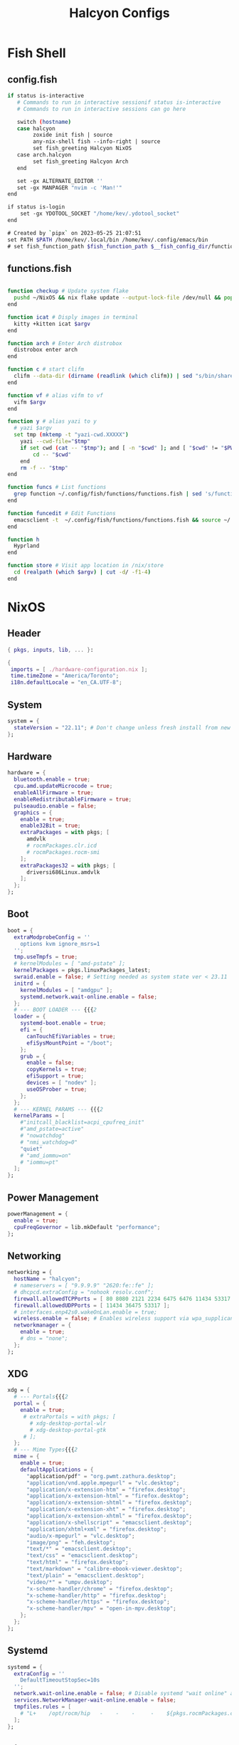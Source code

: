 #+TITLE: Halcyon Configs
#+STARTUP: show2levels
* Fish Shell
** config.fish
#+BEGIN_SRC sh :tangle "/home/kev/dotfiles/fish/.config/fish/config.fish"
if status is-interactive
   # Commands to run in interactive sessionif status is-interactive
   # Commands to run in interactive sessions can go here

   switch (hostname)
   case halcyon
        zoxide init fish | source
        any-nix-shell fish --info-right | source
        set fish_greeting Halcyon NixOS
   case arch.halcyon
        set fish_greeting Halcyon Arch
   end

   set -gx ALTERNATE_EDITOR ''
   set -gx MANPAGER "nvim -c 'Man!'"
end

if status is-login
    set -gx YDOTOOL_SOCKET "/home/kev/.ydotool_socket"
end

# Created by `pipx` on 2023-05-25 21:07:51
set PATH $PATH /home/kev/.local/bin /home/kev/.config/emacs/bin
# set fish_function_path $fish_function_path $__fish_config_dir/functions/*/

#+END_SRC
** functions.fish
#+BEGIN_SRC sh :tangle "/home/kev/dotfiles/fish/.config/fish/functions/functions.fish"

function checkup # Update system flake
  pushd ~/NixOS && nix flake update --output-lock-file /dev/null && popd
end

function icat # Disply images in terminal
  kitty +kitten icat $argv
end

function arch # Enter Arch distrobox
  distrobox enter arch
end

function c # start clifm
  clifm --data-dir (dirname (readlink (which clifm)) | sed "s/bin/share/g") $argv
end

function vf # alias vifm to vf
  vifm $argv
end

function y # alias yazi to y
  # yazi $argv
  set tmp (mktemp -t "yazi-cwd.XXXXX")
	yazi --cwd-file="$tmp"
	if set cwd (cat -- "$tmp"); and [ -n "$cwd" ]; and [ "$cwd" != "$PWD" ]
		cd -- "$cwd"
	end
	rm -f -- "$tmp"
end

function funcs # List functions
  grep function ~/.config/fish/functions/functions.fish | sed 's/function//g' | sort
end

function funcedit # Edit Functions
  emacsclient -t  ~/.config/fish/functions/functions.fish && source ~/.config/fish/functions/functions.fish
end

function h
  Hyprland
end

function store # Visit app location in /nix/store
  cd (realpath (which $argv) | cut -d/ -f1-4)
end
#+END_SRC
* NixOS
** Header
#+BEGIN_SRC nix :tangle "/home/kev/NixOS/configuration.nix"
{ pkgs, inputs, lib, ... }:

{
 imports = [ ./hardware-configuration.nix ];
 time.timeZone = "America/Toronto";
 i18n.defaultLocale = "en_CA.UTF-8";
#+END_SRC
** System
#+BEGIN_SRC nix :tangle "/home/kev/NixOS/configuration.nix"
system = {
  stateVersion = "22.11"; # Don't change unless fresh install from new ISO
};
#+END_SRC
** Hardware
#+BEGIN_SRC nix :tangle "/home/kev/NixOS/configuration.nix"
  hardware = {
    bluetooth.enable = true;
    cpu.amd.updateMicrocode = true;
    enableAllFirmware = true;
    enableRedistributableFirmware = true;
    pulseaudio.enable = false;
    graphics = {
      enable = true;
      enable32Bit = true;
      extraPackages = with pkgs; [
        amdvlk
        # rocmPackages.clr.icd
        # rocmPackages.rocm-smi
      ];
      extraPackages32 = with pkgs; [
        driversi686Linux.amdvlk
      ];
    };
  };
#+END_SRC
** Boot
#+BEGIN_SRC nix :tangle "/home/kev/NixOS/configuration.nix"
  boot = {
    extraModprobeConfig = ''
      options kvm ignore_msrs=1
    '';
    tmp.useTmpfs = true;
    # kernelModules = [ "amd-pstate" ];
    kernelPackages = pkgs.linuxPackages_latest;
    swraid.enable = false; # Setting needed as system state ver < 23.11
    initrd = {
      kernelModules = [ "amdgpu" ];
      systemd.network.wait-online.enable = false;
    };
    # --- BOOT LOADER --- {{{2
    loader = {
      systemd-boot.enable = true;
      efi = {
        canTouchEfiVariables = true;
        efiSysMountPoint = "/boot";
      };
      grub = {
        enable = false;
        copyKernels = true;
        efiSupport = true;
        devices = [ "nodev" ];
        useOSProber = true;
      };
    };
    # --- KERNEL PARAMS --- {{{2
    kernelParams = [
      #"initcall_blacklist=acpi_cpufreq_init"
      #"amd_pstate=active"
      # "nowatchdog"
      # "nmi_watchdog=0"
      "quiet"
      # "amd_iommu=on"
      # "iommu=pt"
    ];
  };
#+END_SRC
** Power Management
#+BEGIN_SRC nix :tangle "/home/kev/NixOS/configuration.nix"
  powerManagement = {
    enable = true;
    cpuFreqGovernor = lib.mkDefault "performance";
  };
#+END_SRC
** Networking
#+BEGIN_SRC nix :tangle "/home/kev/NixOS/configuration.nix"
  networking = {
    hostName = "halcyon";
    # nameservers = [ "9.9.9.9" "2620:fe::fe" ];
    # dhcpcd.extraConfig = "nohook resolv.conf";
    firewall.allowedTCPPorts = [ 80 8080 2121 2234 6475 6476 11434 53317 ];
    firewall.allowedUDPPorts = [ 11434 36475 53317 ];
    # interfaces.enp42s0.wakeOnLan.enable = true;
    wireless.enable = false; # Enables wireless support via wpa_supplicant.
    networkmanager = {
      enable = true;
      # dns = "none";
    };
  };
#+END_SRC
** XDG
#+BEGIN_SRC nix :tangle "/home/kev/NixOS/configuration.nix"
  xdg = {
    # --- Portals{{{2
    portal = {
      enable = true;
       # extraPortals = with pkgs; [
         # xdg-desktop-portal-wlr
         # xdg-desktop-portal-gtk
       # ];
    };
    # --- Mime Types{{{2
    mime = {
      enable = true;
      defaultApplications = {
        "application/pdf" = "org.pwmt.zathura.desktop";
        "application/vnd.apple.mpegurl" = "vlc.desktop";
        "application/x-extension-htm" = "firefox.desktop";
        "application/x-extension-html" = "firefox.desktop";
        "application/x-extension-shtml" = "firefox.desktop";
        "application/x-extension-xht" = "firefox.desktop";
        "application/x-extension-xhtml" = "firefox.desktop";
        "application/x-shellscript" = "emacsclient.desktop";
        "application/xhtml+xml" = "firefox.desktop";
        "audio/x-mpegurl" = "vlc.desktop";
        "image/png" = "feh.desktop";
        "text/*" = "emacsclient.desktop";
        "text/css" = "emacsclient.desktop";
        "text/html" = "firefox.desktop";
        "text/markdown" = "calibre-ebook-viewer.desktop";
        "text/plain" = "emacsclient.desktop";
        "video/*" = "umpv.desktop";
        "x-scheme-handler/chrome" = "firefox.desktop";
        "x-scheme-handler/http" = "firefox.desktop";
        "x-scheme-handler/https" = "firefox.desktop";
        "x-scheme-handler/mpv" = "open-in-mpv.desktop";
      };
    };
  };
#+END_SRC
** Systemd
#+BEGIN_SRC nix :tangle "/home/kev/NixOS/configuration.nix"
  systemd = {
    extraConfig = ''
      DefaultTimeoutStopSec=10s
    '';
    network.wait-online.enable = false; # Disable systemd "wait online" as it gets stuck waiting for connection on 2nd NIC
    services.NetworkManager-wait-online.enable = false;
    tmpfiles.rules = [
      # "L+    /opt/rocm/hip   -    -    -     -    ${pkgs.rocmPackages.clr}"
    ];
  };
#+END_SRC
** Nix
#+BEGIN_SRC nix :tangle "/home/kev/NixOS/configuration.nix"
  nix = {
    extraOptions = ''
      experimental-features = nix-command flakes
    '';
    package = pkgs.nixVersions.latest;
    registry.nixpkgs.flake = inputs.nixpkgs; # Pin nixpkgs to speed up nix commands
    gc = {
      # Auto discard system generations
      automatic = true;
      dates = "daily";
      options = "--delete-older-than 2d";
    };
    nixPath = [
      "/etc/nix/inputs"
    ]; # Fix <nixpkgs> for flakes. See environment.etc."nix/inputs/nixpkgs"
    optimise.automatic = true; #Auto optimize once per day at 3:45am (default)
    settings = {
      auto-optimise-store = false; # Auto optimize nix store (disabled due to slowing down rebuilds).
      builders-use-substitutes = true;
      substituters = [
        "https://hyprland.cachix.org"
      ];
      trusted-public-keys = [ "hyprland.cachix.org-1:a7pgxzMz7+chwVL3/pzj6jIBMioiJM7ypFP8PwtkuGc=" ];
    };
  };
#+END_SRC
** Environment
#+BEGIN_SRC nix :tangle "/home/kev/NixOS/configuration.nix"
  environment = {
    pathsToLink = [ "/libexec" ]; # enable polkit
    # --- ETC{{{2
    etc = {
      "xdg/gtk-3.0".source = ./gtk-3.0;
      "xdg/gtk-4.0".source = ./gtk-4.0;
      "xdg/wallpaper".source = ./wallpaper;
      "nix/inputs/nixpkgs".source =
        "${inputs.nixpkgs}"; # needed to fix <nixpkgs> on flake. See also nix.nixPath
    };
    # --- ENV VARIABLES{{{2
    sessionVariables = {
      HSA_OVERRIDE_GFX_VERSION="10.3.0";
    };
    variables = {
      # NIXOS_OZONE_WL = "1"; # hint electron apps to use wayland (Logseq doesn't like it.. slow start, crashy)
      ALTERNATE_EDITOR = ""; #allow emacsclient to start daemon if not already running
      AMD_VULKAN_ICD = "RADV";
      CLUTTER_BACKEND = "wayland";
      EDITOR = "emacsclient -r";
      # GDK_BACKEND = "wayland,x11";
      GTK_IM_MODULE = "ibus";
      GTK_THEME=Adwaita:dark;
      HSA_OVERRIDE_GFX_VERSION="10.3.0";
      NIX_ALLOW_UNFREE = "1";
      # OLLAMA_HOST = "0.0.0.0:11434";
      QT_AUTO_SCREEN_SCALE_FACTOR = "1";
      QT_IM_MODULE = "ibus";
      QT_QPA_PLATFORM = "wayland;xcb";
      # QT_QPA_PLATFORMTHEME = "qt5ct";
      QT_WAYLAND_DISABLE_WINDOWDECORATION = "1";
      SSL_CERT_FILE = "/etc/ssl/certs/ca-bundle.crt"; #Needed for X-Plane "AutoOrtho"
      VISUAL = "emacsclient -r";
      VK_ICD_FILENAMES = "/run/opengl-driver/share/vulkan/icd.d/radeon_icd.x86_64.json";
      XMODIFIERS = "@im=ibus";
      _JAVA_AWT_WM_NONREPARENTING = "1";
    };
#+END_SRC
** Environment.systemPackages
#+BEGIN_SRC nix :tangle "/home/kev/NixOS/configuration.nix"
    systemPackages = with pkgs; [
      alsa-utils
      any-nix-shell
      archiver
      atool
      catppuccin-sddm-corners
      cmake
      desktop-file-utils
      glib
      gitFull
      gnome.adwaita-icon-theme
      gnumake
      jdk
      killall
      libcxxStdenv # Needed to build binaries for tree-sitter
      libinput
      libtool
      # libsForQt5.breeze-icons
      # libsForQt5.qt5ct
      lua
      lua-language-server
      mfcl2700dnlpr
      mfcl2700dncupswrapper
      neovim
      nil
      niri
      nixfmt-rfc-style
      nodejs
      nix-tree # Explore package dependencies
      nodePackages.bash-language-server
      os-prober
      pulseaudioFull
      python3
      sddm-chili-theme
      unar
      unzip
      usbutils
      where-is-my-sddm-theme
      xdg-utils # for openning default programms when clicking links
    ];
  };
#+END_SRC
** Services
*** General
#+BEGIN_SRC nix :tangle "/home/kev/NixOS/configuration.nix"
  services = {
    accounts-daemon.enable = true;
    avahi.enable = true;
    blueman.enable = false;
    dbus.enable = true;
    envfs.enable = true; #fixes script shebangs looking in /usr/bin /bin etc.
    flatpak.enable = true;
    fwupd.enable = true;
    geoclue2.enable = true;
    gnome.gnome-keyring.enable = true;
    gvfs.enable = true; # Mount, trash, and other functionalities
    openssh.enable = false;
    printing.drivers = [ pkgs.brlaser ];
    printing.enable = true;
    tumbler.enable = true; # Thumbnail support for images
#+END_SRC
*** Desktop Manager
#+BEGIN_SRC nix :tangle "/home/kev/NixOS/configuration.nix"
    # --- DESKTOPMANAGER.PLASMA6{{{2
    desktopManager = {
      plasma6.enable = false;
      plasma6.enableQt5Integration = true;
    };
#+END_SRC
*** Display Manager
#+BEGIN_SRC nix :tangle "/home/kev/NixOS/configuration.nix"
    # --- DISPLAY MANAGER{{{2
    displayManager = {
      # startx.enable = true; # console login
      defaultSession = "hyprland";
      sddm = {
        enable = true;
        # theme = "where-is-my-sddm-theme";
        wayland.enable = true;
      };
    };
#+END_SRC
*** FreshRSS
#+BEGIN_SRC nix :tangle "/home/kev/NixOS/configuration.nix"
    # --- FRESH-RSS{{{2
    freshrss = {
      enable = true;
      baseUrl = "http://freshrss";
      defaultUser = "kev";
      passwordFile = "/run/secrets/freshrss";
      authType = "none";
    };
#+END_SRC
*** FSTRIM
#+BEGIN_SRC nix :tangle "/home/kev/NixOS/configuration.nix"
    # --- FSTRIM{{{2
    fstrim = {
      enable = true;
      interval = "weekly"; # the default
    };
#+END_SRC
*** Ollama
#+BEGIN_SRC nix :tangle "/home/kev/NixOS/configuration.nix"
    #ollama = {
    #  enable = false;
    #  acceleration = "rocm";
    #  rocmOverrideGfx = "10.3.0";
    #  environmentVariables = {
    #    HSA_OVERRIDE_GFX_VERSION = "10.3.0";
    #    HIP_VISIBLE_DEVICES = "1";
    #  };
    #};
#+END_SRC
*** Open-WebUI (for Ollama)
#+BEGIN_SRC nix :tangle "/home/kev/NixOS/configuration.nix"
  #  open-webui = {
  #    enable = false;
  #    environment = {
  #      OLLAMA_API_BASE_URL = "http://localhost:11434";
  #      WEBUI_AUTH = "False";
  #    };
  #};
#+END_SRC
*** Pipewire
#+BEGIN_SRC nix :tangle "/home/kev/NixOS/configuration.nix"
    # --- PIPEWIRE{{{2
    pipewire = {
      enable = true;
      alsa.enable = true;
      alsa.support32Bit = true;
      pulse.enable = true;
      jack.enable = false;
    };
#+END_SRC
*** XServer
#+BEGIN_SRC nix :tangle "/home/kev/NixOS/configuration.nix"
    # --- XSERVER{{{2
    xserver = {
      enable = true;
      xkb = {
        layout = "us";
        variant = "";
      };
      deviceSection = ''Option "TearFree" "true"'';
      # --- DESKTOP MANAGER{{{3
      desktopManager = {
        xterm.enable = false;
        gnome.enable = false;
        xfce = {
          enable = true;
          enableXfwm = true;
        };
      };
      #updateDbusEnvironment = true;
    };
#+END_SRC
*** Libinput
#+BEGIN_SRC nix :tangle "/home/kev/NixOS/configuration.nix"
      # --- LIBINPUT{{{3
      libinput = {
        enable = true;
        mouse = {
          accelProfile = "flat";
          accelSpeed = "1.2";
          # buttonMapping = "1 8 3 4 5 6 7 2 9";
          # scrollMethod = "button";
          # scrollButton = 3;
        };
      };
#+END_SRC
*** Window Manager
#+BEGIN_SRC nix :tangle "/home/kev/NixOS/configuration.nix"
      # --- WINDOW MANAGER{{{3
      #windowManager = {
      #  i3 = {
      #    enable = false;
      #    extraPackages = [
      #      # lxappearance
      #      # feh
      #    ];
      #  };
      #};
    }; #end services
#+END_SRC
** QT
#+BEGIN_SRC nix :tangle "/home/kev/NixOS/configuration.nix"
  # qt = {
  #   enable = true;
  #   platformTheme = "qt5ct";
  #   style = "kvantum";
  # };
#+END_SRC
** Fonts
#+BEGIN_SRC nix :tangle "/home/kev/NixOS/configuration.nix"
  fonts = {
    # fontDir.enable = true;
    packages = with pkgs; [
      font-awesome
      noto-fonts-lgc-plus
      noto-fonts-color-emoji
      source-code-pro
      victor-mono
      (nerdfonts.override { fonts = [ "FiraCode" ]; })
    ];
  };
#+END_SRC
** Security
#+BEGIN_SRC nix :tangle "/home/kev/NixOS/configuration.nix"
  security = {
    polkit.enable = true;
    rtkit.enable = true;
    sudo.extraRules = [
      {
        users = [ "kev" ];
        commands = [
          {
            command = "ALL";
            options = [ "NOPASSWD" ];
          }
        ];
      }
    ];
  };
#+END_SRC
** Virtualisation
#+BEGIN_SRC nix :tangle "/home/kev/NixOS/configuration.nix"
  virtualisation = {
    docker = {
      enable = false;
    };
    # oci-containers = {
    #   backend = "podman";
    #   containers = {
    #     open-webui = import ./containers/open-webui.nix;
    #   };
    # };
    podman = {
      enable = true;
      dockerCompat = true;
      dockerSocket.enable = true;
    };
    libvirtd = {
      enable = true;
      onBoot = "ignore";
      onShutdown = "shutdown";
      qemu = {
        runAsRoot = true;
      };
    };
  };
#+END_SRC
** Users
*** Settings
#+BEGIN_SRC nix :tangle "/home/kev/NixOS/configuration.nix"
  users.users.kev = {
    isNormalUser = true;
    description = "kev";
    extraGroups =
      [ "networkmanager" "adbusers" "wheel" "kvm" "libvirtd" "input" "audio" "podman" "docker" "jackaudio" ];
    # shell = pkgs.fish;
#+END_SRC
*** Packages
#+BEGIN_SRC nix :tangle "/home/kev/NixOS/configuration.nix"
    packages = with pkgs; [
      alacritty
      # android-tools
      # anydesk
      appeditor
      arc-theme
      archiver
      audacious
      authenticator
      bat
      # bitwarden
      btop
      cacert
      calibre
      cargo
      cava # Terminal audio visualizer
      celestia
      clifm
      cliphist
      clinfo
      ddcutil # Adjust monitor brightness and other settings from cli
      diff-so-fancy
      discord
      distrobox
      # docker
      dracula-theme
      emacs29-pgtk
      emacsPackages.all-the-icons-nerd-fonts
      eza
      fd
      feh
      file
      fishPlugins.tide
      fishPlugins.puffer
      fishPlugins.grc
      fishPlugins.fzf
      fishPlugins.autopair
      foliate
      fzf
      gammastep
      gcc
      gdu # Disk space analyzer
      gh # Github helper.. needed for emacs consult-gh package
      gitui #Another terminal git helper
      gnome-extension-manager
      gnome.gnome-tweaks
      gnome.file-roller
      gnome.gnome-clocks
      grc # generic text colourizer. Using with fishPlugins.grc
      grim
      grimblast
      gucharmap
      helix
      http-server # Simple http server. Using with surfingkeys config.
      hyprpicker
      hyprshade
      # inputs.hyprland-contrib.packages.${pkgs.system}.grimblast # Wrapper for grim/slurp. . Using flake as nixpkgs ver pulls in old hyprland
      jc # Convert output to json for many utils. Useful with Nushell
      jgmenu
      jq
      kdePackages.kalarm
      kdePackages.polkit-kde-agent-1
      kdePackages.qtstyleplugin-kvantum
      kdePackages.qt6ct
      kitty
      lazygit
      libnotify
      libsForQt5.qtstyleplugin-kvantum
      # localsend
      marksman # Language server for markdown.
      mediainfo # Provides info on media files.
      meld
      (mpv.override { scripts = [ mpvScripts.mpris mpvScripts.sponsorblock mpvScripts.visualizer ]; })
      mpv-shim-default-shaders
      gnome.nautilus
      ncdu
      ncpamixer
      ncspot
      # neovide # Nvim gui front end
      nh # nix helper
      nix-prefetch-git
      nix-search-cli
      nvd # Nix derivation diff tool
      okular
      # oterm
      pamixer
      pavucontrol
      peaclock #TUI Clock/Stopwatch/Timer
      pistol # File preview for clifm
      playerctl
      qalculate-gtk
      qmplay2
      ripgrep
      rofi-wayland
      scrcpy
      slurp
      steam-run
      stellarium
      stow
      swaybg
      swayidle
      swaylock
      swaynotificationcenter
      syncthing
      tealdeer # Command line help 'tldr'
      thunderbird
      treesheets
      ueberzugpp
      nodePackages.tiddlywiki
      tree-sitter
      virt-manager
      # vivaldi #like it, but had issues with page losing keyboard focus.
      # vivaldi-ffmpeg-codecs
      vlc
      wakeonlan # For lgtv control
      # waybar
      wttrbar
      inputs.waybar.packages.${pkgs.system}.waybar
      # inputs.nixpkgs-trunk.legacyPackages.${pkgs.system}.waybar

      waypaper
      websocat # For lgtv control
      wttrbar
      wev
      wget
      wl-clipboard # wl-copy and wl-paste for copy/paste from stdin / stdout
      wlogout
      wofi
      wtype # For wofi-emoji
      xdg-user-dirs
      yad
      yazi
      ydotool
      yt-dlp
      zathura
      zim
      zoxide
    ];
  };
#+END_SRC
** Programs
*** General
#+BEGIN_SRC nix :tangle "/home/kev/NixOS/configuration.nix"
  programs = {
    adb.enable = true;
    command-not-found.enable = false;
    dconf.enable = true;
    ssh.startAgent = true;
    neovim = { vimAlias = true; };
#+END_SRC
*** Appimage
#+BEGIN_SRC nix :tangle "/home/kev/NixOS/configuration.nix"
appimage = {
  enable = true;
  # binfmt = true;
};
#+END_SRC
*** Firefox
#+BEGIN_SRC nix :tangle "/home/kev/NixOS/configuration.nix"
    firefox = {
      enable = true;
      # nativeMessagingHosts.packages = [ pkgs.fx-cast-bridge ];
    };
#+END_SRC
*** Fish
#+BEGIN_SRC nix :tangle "/home/kev/NixOS/configuration.nix"
    fish = {
      enable = true;
      # --- Prompt{{{3
      promptInit = ''
        ${pkgs.any-nix-shell}/bin/any-nix-shell fish --info-right | source
      '';
      # --- Abbr{{{3
      shellAbbrs = {
        "npi --set-cursor" = "nix profile install nixpkgs#%";
        "ns --set-cursor" = "nix shell nixpkgs#%";
        "nr --set-cursor" = "nix run nixpkgs#%";
        "np --set-cursor" = "np '%'";
        "ytm --set-cursor" = "yt-dlp -x --audio-format mp3 '%'";
        "ytv --set-cursor" = "yt-dlp '%'";
        "rp --set-cursor" = "nix profile remove '%'";
      };
      # --- Aliases{{{3
      shellAliases = {
        cat = "bat";
        conf = "emacsclient -r  ~/NixOS/configuration.org";
        dg = "nh clean all";
        e = "emacsclient -nw";
        ee = "emacsclient -r";
        gcroots = "sudo nix-store --gc --print-roots | grep -Ev '^(/proc|/nix|/run)'";
        lg = "lazygit";
        lp = "nix profile list | grep -E 'Name|Store'";
        np = "nh search"; # search nix packages
        # rb = "sudo nixos-rebuild switch --flake '/home/kev/NixOS#halcyon' && nix flake archive /home/kev/NixOS && /home/kev/bin/sysdiff";
        opt = "nix-store --optimize";
        rb = "nh os switch ~/NixOS";
        referrer = "nix-store --query --referrers";
        repair-store = "sudo nix-store --verify --check-contents --repair";
        # sdg = "sudo nix-collect-garbage -d";
        sg = "sudo nix-env --list-generations --profile /nix/var/nix/profiles/system";
        sgc = "sudo nix store gc -v";
        storebin = "nix-store -q --roots (which $argv)";
        sys = "sudo du -hs /nix/store/ /var/";
        # udg = "nix-collect-garbage -d";
        udg = "nh clean user";
        ug = "nix-env --list-generations";
        ugc = "nix store gc -v";
        # up = "nix flake update /home/kev/NixOS";
        up = "nh os switch --update --ask ~/NixOS";
        uup = "nix profile upgrade '.*'";
        verify-store = "sudo nix-store --verify --check-contents";
      };
      # --- Interactive Shell Init{{{3
      interactiveShellInit = '' # Set Neovim as default man viewer
        set -x MANPAGER "nvim -c 'Man!'"
      '';
    };
#+END_SRC
*** Fuse
#+BEGIN_SRC nix :tangle "/home/kev/NixOS/configuration.nix"
    fuse = {
      userAllowOther = true;
    };
#+END_SRC
*** FZF
#+BEGIN_SRC nix :tangle "/home/kev/NixOS/configuration.nix"
    fzf = {
      keybindings = true;
      fuzzyCompletion = true;
    };
#+END_SRC
*** Hyprland
#+BEGIN_SRC nix :tangle "/home/kev/NixOS/configuration.nix"
    hyprland = {
      enable = true;
      # package = inputs.hyprland.packages.${pkgs.system}.hyprland;
    };
#+END_SRC
*** Nix-Index
#+BEGIN_SRC nix :tangle "/home/kev/NixOS/configuration.nix"
    nix-index = {
      enable = true;
      enableFishIntegration = true;
    };
#+END_SRC
*** Nix-ld
#+BEGIN_SRC nix :tangle "/home/kev/NixOS/configuration.nix"
    nix-ld = {
      enable = true;
        libraries = with pkgs; [
          # Add missing dynamic libraries for unpackged programs here.. not systemPackages or user packages.
          alsa-lib
          at-spi2-atk
          at-spi2-core
          atk
          cairo
          cups
          curl
          dbus
          expat
          fontconfig
          freetype
          fuse
          gdk-pixbuf
          glib
          glibc_memusage
          gtk2
          gtk2-x11
          gtk3
          gtk3-x11
          gtk4
          harfbuzz
          icu
          krb5
          libgcc
          libGL
          libappindicator-gtk3
          libdrm
          libedit
          libglvnd
          libnotify
          libpulseaudio
          libunwind
          libusb1
          libuuid
          libxkbcommon
          libxml2
          mesa
          ncurses
          nspr
          nss
          openssl
          pango
          pipewire
          speechd
          stdenv.cc.cc
          systemd
          vulkan-loader
          xorg.libX11
          xorg.libXScrnSaver
          xorg.libXcomposite
          xorg.libXcursor
          xorg.libXdamage
          xorg.libXext
          xorg.libXfixes
          xorg.libXi
          xorg.libXrandr
          xorg.libXrender
          xorg.libXtst
          xorg.libxcb
          xorg.libxkbfile
          xorg.libxshmfence
          xorg.libXinerama
          xorg_sys_opengl
          zlib
        ];
    };
#+END_SRC
*** Sway
#+BEGIN_SRC nix :tangle "/home/kev/NixOS/configuration.nix"
    sway = {
      enable = true;
      wrapperFeatures.gtk = true;
    };
#+END_SRC
*** Thunar
#+BEGIN_SRC nix :tangle "/home/kev/NixOS/configuration.nix"
    thunar = {
      enable = true;
      plugins = with pkgs.xfce; [
        thunar-archive-plugin
        thunar-volman
      ];
    };
  }; #End of programs
#+END_SRC
** Nixpkgs
#+BEGIN_SRC nix :tangle "/home/kev/NixOS/configuration.nix"
  nixpkgs = {
    config = {
      allowUnfree = true;
      rocmSupport = false;
    # permittedInsecurePackages = [ "electron-25.9.0" ];
    };
    overlays = [(final: prev: {
        # rofi-calc = prev.rofi-calc.override { rofi-unwrapped = prev.rofi-wayland-unwrapped; };
      }
    )];
  };
} #End of configuration.nix
#+END_SRC

* NixOS (Flake)
#+BEGIN_SRC nix :tangle "/home/kev/NixOS/flake.nix"
{
  description = "Halcyon System Configuration";

  inputs = {
    nixpkgs.url = "github:nixos/nixpkgs/nixos-unstable";
    # nixpkgs-stable.url = "github:nixos/nixpkgs/nixos-23.11";
    # nixpkgs-trunk.url = "github:nixos/nixpkgs";
    # niri.url = "github:sodiboo/niri-flake";
    # hyprland.url = "git+https://github.com/hyprwm/Hyprland?submodules=1";
    # hyprland-contrib = {
    #   url = "github:hyprwm/contrib";
    #   inputs.nixpkgs.follows = "nixpkgs";
    # };
    # hyprland-plugins = {
    #   url = "github:hyprwm/hyprland-plugins";
    #   inputs.hyprland.follows = "hyprland";
    # };
    waybar.url = "github:Alexays/Waybar";
  };

  outputs = inputs@{ self, nixpkgs, ... }: {
    nixosConfigurations = {
      halcyon = nixpkgs.lib.nixosSystem {
        specialArgs = { inherit inputs; };
        system = "x86_64-linux";
        modules = [
          ./configuration.nix
          ({ pkgs, ... }: {
            nix.registry.sys = {
              from = {
                type = "indirect";
                id = "sys";
              };
              flake = nixpkgs;
            };
          })
          # niri.nixosModules.niri
          # {
          #   programs.niri.enable = true;
          # }
          # { # If you wish to use the unstable version of niri, you can set it like so:
          #   nixpkgs.overlays = [ niri.overlays.niri ];
          #   # programs.niri.package = pkgs.niri-unstable;
          # }
        ];
      };
    };
  };
}

#+END_SRC
* Hyprland
** Autostarts
#+BEGIN_SRC conf :tangle "/home/kev/dotfiles/hyprland/.config/hypr/hyprland.conf"
exec-once = /home/kev/bin/nixos-polkit-agent
exec-once = dbus-update-activation-environment --systemd WAYLAND_DISPLAY XDG_CURRENT_DESKTOP=$XDG_CURRENT_DESKTOP PATH
exec-once = configure-gtk &
exec-once = ssh-add
exec-once = waypaper --restore
exec-once = emacs --daemon
exec-once = playerctld daemon
# exec-once = systemctl --user import-environment WAYLAND_DISPLAY XDG_CURRENT_DESKTOP
exec-once = waybar
# exec-once = gammastep-indicator -c ~/.config/gammastep/gammastep.conf
exec-once = wl-paste --watch cliphist store
# exec-once = mako -c ~/.config/mako/config
exec-once = swaync
# exec-once = [workspace 8 silent] alacritty -e ollama run llama3
exec-once = [workspace 8 silent] alacritty -e http-server -p 8085 -c-1 ~/dotfiles/firefox_ext_confs/surfingkeys
# exec-once = syncthing serve
# exec-once = localsend autostart
# exec-once = [workspace 8 silent] alacritty -e tiddlywiki /home/kev/Code/tiddiwiki --listen host=localhost port=8081
exec-once = sudo -b ydotoold --socket-path="$HOME/.ydotool_socket" --socket-own="$(id -u):$(id -g)"
exec-once = [workspace 7 silent] kalarm
exec-once = [workspace special silent] emacsclient -c ~/NixOS/configuration.org
# exec-once = [workspace 6 silent] discord
exec-once = [workspace 2 silent] alacritty
exec-once = [workspace 1] firefox
#+END_SRC
** Inputs
#+BEGIN_SRC conf :tangle "/home/kev/dotfiles/hyprland/.config/hypr/hyprland.conf"
input {
    kb_layout = us
    kb_variant =
    kb_model =
    kb_options = ctrl:nocaps
    kb_rules =
    follow_mouse = 1

    touchpad {
        natural_scroll = false
    }

    sensitivity = 0 # -1.0 - 1.0, 0 means no modification.
    numlock_by_default = true
}
#+END_SRC
** General
#+BEGIN_SRC conf :tangle "/home/kev/dotfiles/hyprland/.config/hypr/hyprland.conf"
general {

    gaps_in = 5
    gaps_out = 5
    border_size = 1
   # col.active_border = rgba(33ccffee) rgba(00ff99ee) 45deg
    col.active_border = rgba(0084A4ee)
    col.inactive_border = rgba(595959aa)
    layout = master
}
#+END_SRC
** Decoration
#+BEGIN_SRC conf :tangle "/home/kev/dotfiles/hyprland/.config/hypr/hyprland.conf"
decoration {
    blur {
        enabled = false
        size = 10
        passes =1
        new_optimizations = true
        ignore_opacity = true
        noise = 0
        brightness = 0.60
    }
    active_opacity = 1.00
    inactive_opacity = 0.95
    rounding = 3
    drop_shadow = true
    shadow_range = 4
    shadow_render_power = 3
    col.shadow = rgba(1a1a1aee)
}
#+END_SRC
** Animations
#+BEGIN_SRC conf :tangle "/home/kev/dotfiles/hyprland/.config/hypr/hyprland.conf"
animations {
    enabled = yes
    bezier = wind, 0.05, 0.9, 0.1, 1.05
    bezier = winIn, 0.1, 1.1, 0.1, 1.1
    bezier = winOut, 0.3, -0.3, 0, 1
    bezier = liner, 1, 1, 1, 1
    animation = windows, 1, 5, default, popin 80%
    animation = windowsIn, 1, 5, winIn, slide top
    animation = windowsOut, 1, 5, winOut, slide bottom
    animation = windowsMove, 1, 5, wind, slide
    animation = border, 1, 1, liner
    animation = borderangle, 1, 30, liner, loop
    animation = fade, 1, 10, default
    animation = workspaces, 1, 5, default, slide
}
#+END_SRC
** Layouts
*** Dwindle
#+BEGIN_SRC conf :tangle "/home/kev/dotfiles/hyprland/.config/hypr/hyprland.conf"
dwindle {
    pseudotile = true # master switch for pseudotiling. Enabling is bound to mainMod + P in the keybinds section below
    preserve_split = true # you probably want this
}
#+END_SRC
*** Master
#+BEGIN_SRC conf :tangle "/home/kev/dotfiles/hyprland/.config/hypr/hyprland.conf"
master {
    #new_is_master = true
    orientation = right
    special_scale_factor = 0.98
    no_gaps_when_only = 1
    drop_at_cursor = true
}
#+END_SRC
** Misc
#+BEGIN_SRC conf :tangle "/home/kev/dotfiles/hyprland/.config/hypr/hyprland.conf"
# cursor:zoom_rigid = false
monitor=DP-3,2560x1440@165,0x0,1
misc {
    disable_hyprland_logo = true
    enable_swallow = false
    swallow_regex = ^(Alacritty)$
    mouse_move_enables_dpms = true
    key_press_enables_dpms = true
    vrr = 1
}
cursor {
       persistent_warps = true
}
env = XCURSOR_SIZE,24
# Blur Waybar background
blurls = waybar

# --- Gestures{{{1
gestures {
    workspace_swipe = false
}

binds {
      workspace_back_and_forth = true
}
#+END_SRC
** Window Rules
#+BEGIN_SRC conf :tangle "/home/kev/dotfiles/hyprland/.config/hypr/hyprland.conf"
windowrulev2 = float,class:firefox,title:Picture-in-Picture
windowrulev2 = float,class:qalculate-gtk
windowrulev2 = move 1915 35,class:qalculate-gtk
windowrulev2 = size 25% 25%,class:qalculate-gtk
windowrulev2 = workspace special:calculator,class:qalculate-gtk
windowrulev2 = workspace special:audacious,class:audacious
windowrulev2 = workspace special:notes,class:zim
windowrulev2 = workspace special:ncspot,class:ncspot
windowrulev2 = workspace special:nautilus,class:(org.gnome.Nautilus)
windowrulev2 = workspace special,class:ytdlp
windowrulev2 = workspace special,class:emacs
windowrulev2 = float,class:popterm
windowrulev2 = workspace special:popterm,class:popterm
windowrulev2 = move 250 50,class:popterm
windowrulev2 = size 75% 90%,class:popterm
windowrulev2 = float,class:neovide
windowrulev2 = move 250 50,class:neovide
windowrulev2 = size 75% 90%,class:neovide
#windowrulev2 = workspace special:editor,class:Emacs
windowrulev2 = float,title:LGTV
windowrulev2 = center,title:LGTV
windowrulev2 = center,class:wofi
windowrulev2 = move 1600 35,title:LGTV
windowrulev2 = stayfocused,class:sudoku-Main, floating:1, fullscreen:0
#+END_SRC

** Keybinds
*** General
#+BEGIN_SRC conf :tangle "/home/kev/dotfiles/hyprland/.config/hypr/hyprland.conf"
  bind = SUPER CONTROL, grave, movetoworkspace,e+0
  bind = SUPER SHIFT, grave, movetoworkspace,special
  bind = SUPER, grave, togglespecialworkspace
  bind = SUPER SHIFT, Q, exec, wlogout
  bind = SUPER SHIFT, X, killactive,
  bind = SUPER SHIFT, space, togglefloating
  bind = SUPER, S, pseudo
  bind = SUPER, KP_DIVIDE, exec, systemctl suspend
  bind = SUPER, up, movefocus, u
  bind = SUPER, down, movefocus, d
  bind = SUPER, left, movefocus, l
  bind = SUPER, right, movefocus, r
  bind = SUPER, Backspace, fullscreen, 1
  bind = SUPER SHIFT, Backspace, fakefullscreen, 1
  bind = SUPER, KP_Add, exec, /home/kev/bin/hyprzoom in
  bind = SUPER, KP_Subtract,exec, /home/kev/bin/hyprzoom reset
  bind = SUPER, e, exec, umpv --ytdl-format=bestvideo+bestaudio/best --fs "$(wl-paste)" # Play clipboard link with mpv
  bind = SUPER SHIFT, s, exec, hyprshade toggle bluefilter
  bind = SUPER SHIFT, v, exec, hyprshade toggle vibrance
  bind = SUPER, mouse_down, exec, hyprzoom in
  bind = SUPER, mouse_up, exec, hyprzoom out
#+END_SRC
*** Launcher
#+BEGIN_SRC conf :tangle "/home/kev/dotfiles/hyprland/.config/hypr/hyprland.conf"
  bind = SUPER SHIFT, W, exec, waypaper
  bind = ,F10, exec, ydotool mousemove -a -x 2560 -y 0
  bind = SUPER SHIFT, Z, exec, pkill wofi || wofi --show run -a -i -n -p "Scripts:" -t "alacritty -e" --gtk-dark
  bind = SUPER SHIFT, c, exec, cliphist wipe
  bind = SUPER, f, exec, toggle_nautilus
  bind = SUPER, n, exec, toggle_notes
  bind = SUPER, KP_ENTER, exec, toggle_term
  bind = SUPER, KP_MULTIPLY, exec, toggle_calc
#  bind = SUPER, code:90, exec, pgrep -i discord && hyprctl dispatch togglespecialworkspace discord || discord
  bind = SUPER, Z, exec, pkill wofi || wofi --show drun -a -i -n -I -p "Apps:" -t "alacritty -e" --gtk-dark
  bind = SUPER, b, exec, pkill waybar || waybar
  bind = SUPER, c, exec, ~/bin/show_cliphist
  bind = SUPER, code:91, exec, toggle_ncspot
  bind = SUPER SHIFT, code:91, exec, toggle_audacious
  bind = SUPER, return, exec, alacritty
  bind = SUPER, p, exec, hyprpicker -a
#+END_SRC
*** Master Layout Binds
#+BEGIN_SRC conf :tangle "/home/kev/dotfiles/hyprland/.config/hypr/hyprland.conf"
  bind = SUPER, M, layoutmsg, addmaster
  bind = SUPER SHIFT, M, layoutmsg, removemaster
  bind = SUPER SHIFT, left, layoutmsg, swapprev
  bind = SUPER SHIFT, return, layoutmsg, swapwithmaster auto
  bind = SUPER SHIFT, right, layoutmsg, swapnext
  bind = SUPER, bracketleft, layoutmsg, orientationprev
  bind = SUPER, bracketright, layoutmsg, orientationnext
#+END_SRC
*** Audio
#+BEGIN_SRC conf :tangle "/home/kev/dotfiles/hyprland/.config/hypr/hyprland.conf"
bind = ,XF86AudioRaiseVolume, exec, pactl set-sink-volume @DEFAULT_SINK@ +1%
bind = ,XF86AudioLowerVolume, exec, pactl set-sink-volume @DEFAULT_SINK@ -1%
bind = ,XF86AudioMute, exec, ~/bin/toggle_mute
#+END_SRC
*** MPRIS
#+BEGIN_SRC conf :tangle "/home/kev/dotfiles/hyprland/.config/hypr/hyprland.conf"
# KP_7, KP_8, KP_9 not working, so used keycodes
bind = SUPER, code:79, exec, playerctl play-pause
bind = SUPER, code:80, exec, playerctl previous
bind = SUPER, code:81, exec, playerctl next
bind = SUPER, code:84, exec, playerctld shift && ~/bin/currentPlayer
bind = SUPER, code:85, exec, playerctld unshift && ~/bin/currentPlayer
#+END_SRC
*** LGTV
#+BEGIN_SRC conf :tangle "/home/kev/dotfiles/hyprland/.config/hypr/hyprland.conf"
bind = SUPER, Delete, exec, ~/bin/lgtv system turnOff
bind = SUPER SHIFT, Delete, exec, ~/bin/lgtv wakeonlan
bind = SUPER, Prior, exec, ~/bin/lgtv audio setMute true
bind = SUPER SHIFT, Prior, exec, ~/bin/lgtv audio setMute false
bind = SUPER, Next, exec, ~/bin/lgtv audio volumeDown
bind = SUPER SHIFT, Next, exec, ~/bin/lgtv audio volumeUp
bind = SUPER, t, exec, ~/bin/lgtvgui
#+END_SRC
*** Workspace Switching
#+BEGIN_SRC conf :tangle "/home/kev/dotfiles/hyprland/.config/hypr/hyprland.conf"
bind = SUPER, TAB, exec, /home/kev/bin/Hyprswitch
bind = SUPER ALT, left, workspace, e-1
bind = SUPER ALT, right, workspace, e+1
# bind = SUPER, mouse_down, workspace, e+1
# bind = SUPER, mouse_up, workspace, e-1
bind = SUPER, 1, workspace, 1
bind = SUPER, 2, workspace, 2
bind = SUPER, 3, workspace, 3
bind = SUPER, 4, workspace, 4
bind = SUPER, 5, workspace, 5
bind = SUPER, 6, workspace, 6
bind = SUPER, 7, workspace, 7
bind = SUPER, 8, workspace, 8
bind = SUPER, 9, workspace, 9
bind = SUPER, 0, workspace, 10
#+END_SRC
*** Window Move/Resize
#+BEGIN_SRC conf :tangle "/home/kev/dotfiles/hyprland/.config/hypr/hyprland.conf"
bind = SUPER SHIFT, 1, movetoworkspace, 1
bind = SUPER SHIFT, 2, movetoworkspace, 2
bind = SUPER SHIFT, 3, movetoworkspace, 3
bind = SUPER SHIFT, 4, movetoworkspace, 4
bind = SUPER SHIFT, 5, movetoworkspace, 5
bind = SUPER SHIFT, 6, movetoworkspace, 6
bind = SUPER SHIFT, 7, movetoworkspace, 7
bind = SUPER SHIFT, 8, movetoworkspace, 8
bind = SUPER SHIFT, 9, movetoworkspace, 9
bind = SUPER SHIFT, 0, movetoworkspace, 10
bindm = SUPER, mouse:272, movewindow
bindm = SUPER, mouse:273, resizewindow
#+END_SRC
*** Screenshots
#+BEGIN_SRC conf :tangle "/home/kev/dotfiles/hyprland/.config/hypr/hyprland.conf"
bind = SUPER, S, exec, ~/bin/wofi_grimblast
#+END_SRC
*** Notification Controls
#+BEGIN_SRC conf :tangle "/home/kev/dotfiles/hyprland/.config/hypr/hyprland.conf"
# bind = SUPER, A, exec, makoctl menu wofi -W 15% -H 10% -x 800 -y 5 -d -p 'Choose Action: '
# bind = SUPER SHIFT, D, exec, makoctl restore
# bind = SUPER, D, exec, makoctl dismiss
bind = SUPER, A, exec, swaync-client -t -sw
#+END_SRC
*** Submaps
**** General
#+BEGIN_SRC conf :tangle "/home/kev/dotfiles/hyprland/.config/hypr/hyprland.conf"
bind = SUPER, R, submap, resize
bind = SUPER, L, submap, launcher
#+END_SRC
**** Resize
#+BEGIN_SRC conf :tangle "/home/kev/dotfiles/hyprland/.config/hypr/hyprland.conf"
submap=resize
binde=,right,resizeactive,20 0
binde=,left,resizeactive,-20 0
binde=,up,resizeactive,0 -20
binde=,down,resizeactive,0 20
bind = ,escape, submap, reset
#+END_SRC
**** Launcher
#+BEGIN_SRC conf :tangle "/home/kev/dotfiles/hyprland/.config/hypr/hyprland.conf"
submap=launcher
bind =, f, exec, firefox
bind =, f, submap, reset
bind =, e, exec, emacsclient -c
bind =, e, submap, reset
bind =, s, exec, ~/Games/Hodoku/hodoku
bind =, s, submap, reset
bind =, escape, submap, reset
submap=reset
#+END_SRC
* Surfingkeys
** Constants
#+BEGIN_SRC js :tangle "/home/kev/dotfiles/firefox_ext_confs/surfingkeys/surfingkeys.js"
const {
  aceVimMap,
  mapkey,
  imap,
  imapkey,
  KeyboardUtils,
  getClickableElements,
  vmapkey,
  vmap,
  map,
  unmap,
  unmapAllExcept,
  vunmap,
  cmap,
  addSearchAlias,
  removeSearchAlias,
  tabOpenLink,
  readText,
  Clipboard,
  Front,
  Hints,
  Visual,
  RUNTIME
} = api;

#+END_SRC
** Functions
#+BEGIN_SRC js :tangle "/home/kev/dotfiles/firefox_ext_confs/surfingkeys/surfingkeys.js"
function mouseOver(element){
  let event = new MouseEvent('mouseover', {
    'view': window,
    'bubbles': true,
    'cancelable': true
  });
  element.dispatchEvent(event);
}
function mouseOut(element){
  let event = new MouseEvent('mouseout', {
    'view': window,
    'bubbles': true,
    'cancelable': true
  });
  element.dispatchEvent(event);
}
#+END_SRC

#+RESULTS:

** Keybinds
*** Unmap
#+BEGIN_SRC js :tangle "/home/kev/dotfiles/firefox_ext_confs/surfingkeys/surfingkeys.js"
unmapAllExcept(['f', 'q', 'i', ';e', 't', 'X', '<Alt-`>'], /mail.google.com/i);
unmapAllExcept(["f", "q", ";e", "t", "m", "X", "<Alt-`>", "'"], /www.sudokuslam.com/i);
// Unbind defaults
unmap('F');
unmap('g0');
unmap('g$');
unmap('gx0');
unmap('gxt');
unmap('gxT');
unmap('gx$');
unmap('gxp');
unmap('gxx');
unmap('R');
unmap(';gt');
unmap(';gw');
unmap('>>');
unmap('<<');
unmap('sb');
unmap('sw');
unmap('W');
//unmap('x');
//unmap('X');
unmap('e');
unmap('i', /8kun/);
unmap('n', /x.com/);
unmap('.', /x.com/);
#+END_SRC
*** Remap
#+BEGIN_SRC js :tangle "/home/kev/dotfiles/firefox_ext_confs/surfingkeys/surfingkeys.js"
map('e', 'x');
map('x', 'X');
//map('<Ctrl-Shift-e>', 'X');
map('<Alt-Tab>', 'T');
map('<ArrowUp>', 'k');
map('<ArrowDown>', 'j');
map('a', '<shift-d>', /8kun.top/); //remap mouseout to an easier key for 8kun
map('<Alt-`>', '<Ctrl-6>');
//map('e', 'ya');
map('F', 'pf');
imap('<Alt-`>', '<Ctrl-6>');
vmap('<ArrowLeft>', 'h');
vmap('<ArrowRight>', 'l');
vmap('<ArrowUp>', 'k');
vmap('<ArrowDown>', 'j');
cmap('<ArrowUp>', '<Tab>');
cmap('<ArrowDown>', '<Shift-Tab>');
#+END_SRC
*** Map
**** Function Binds
#+BEGIN_SRC js :tangle "/home/kev/dotfiles/firefox_ext_confs/surfingkeys/surfingkeys.js"
mapkey('d', 'Mouse Over', function(){
  Hints.create("", function(element){
      mouseOver(element);
  }, {multipleHits: false})
}, {domain: /.*/ig});
mapkey('h', 'Mouse Move', function(){
  Hints.create("", function(element){
      mouseIn(element);
  }, {multipleHits: false})
}, {domain: /.*/ig});
mapkey('D', 'Mouse Out', function(){
  Array.from(document.querySelectorAll('a')).forEach(a => {
      mouseOut(a);
  })
}, {domain: /.*/ig});
#+END_SRC

**** Domain Specific Binds
***** GAW
#+BEGIN_SRC js :tangle "/home/kev/dotfiles/firefox_ext_confs/surfingkeys/surfingkeys.js"
mapkey('h', 'Jump to HOT', function() {
   window.open('/', '_self');
}, {domain: /.win/});
mapkey('n', 'Jump to NEW', function() {
   window.open('/new', '_self');
}, {domain: /.win/});
#+END_SRC
***** Telegram
#+BEGIN_SRC js :tangle "/home/kev/dotfiles/firefox_ext_confs/surfingkeys/surfingkeys.js"
mapkey('f', 'Custom hints for Telegram', function() {
    Hints.create(".anchor-url, .row-clickable, .toggle-emoticons, .emoji-image, .btn-icon, .rp, .reaction, video, canvas, .interactive.dark.media-inner, .CommentButton, .icon-smile.icon, .icon-attach.icon, .icon-arrow-right.icon, .icon-search.icon, .ripple-container, .icon-calendar.icon, div.clickable.div-button.day-button, .primary.default.Button, .icon-previous.icon, .icon-next.icon", Hints.dispatchMouseClick);
}, {domain: /web.telegram.org/});
#+END_SRC
***** Sudokuslam
#+BEGIN_SRC js :tangle "/home/kev/dotfiles/firefox_ext_confs/surfingkeys/surfingkeys.js"
mapkey('<Space>', 'Custom Hints for SudokuSlam', function() {
   Hints.create("#win-another-puzzle, #pausebox", Hints.dispatchMouseClick);
}, {domain: /www.sudokuslam.com/});

mapkey('h', 'Get hint for SudokuSlam', function() {
   Hints.create("#get-hint-go", Hints.dispatchMouseClick);
}, {domain: /www.sudokuslam.com/});
#+END_SRC
***** 8kun
#+BEGIN_SRC js :tangle "/home/kev/dotfiles/firefox_ext_confs/surfingkeys/surfingkeys.js"
mapkey('f', 'Custom Hints for 8kun', function() {
   Hints.create("\
   img, img[title='Collapse-video'], video, a[class^='mentioned'], a[href*='qresearch'],.post-btn, .post-submenu, .post-item, a[title='Options'],\
   .options_tab_icon, .linkifyplus, .spoiler, a.hoverZoomLink\
   ", Hints.dispatchMouseClick);
}, {domain: /8kun.top/});

mapkey('i', '8kun image hover', function() {
   Hints.create("img", imageHoverStart);
}, {domain: /8kun.top/});

mapkey('C', 'Open QResearch Catalog', function() {
   window.open('https://8kun.top/qresearch/catalog.html', '_self');
}, {domain: /8kun.top/});
#+END_SRC
***** X
#+BEGIN_SRC js :tangle "/home/kev/dotfiles/firefox_ext_confs/surfingkeys/surfingkeys.js"
mapkey('l', 'Custom hints for X - Like', function() {
    Hints.create("button[data-testid='like']", Hints.dispatchMouseClick);
}, {domain: /x.com/});

mapkey('n', 'X-Community Notes', function() {
   window.open('https://x.com/i/communitynotes', '_self');
}, {domain: /x.com/});
#+END_SRC
***** DDG
#+BEGIN_SRC js :tangle "/home/kev/dotfiles/firefox_ext_confs/surfingkeys/surfingkeys.js"
mapkey('f', 'Custom hints for DDG', function() {
    Hints.create("a[data-testid='result-title-a'], .js-dropdown-button, .js-dropdown-items, .zcm__link, #more-results, .js-images-show-more.module__header--link.module__header, .hide--mob.module__footer.js-images-show-more", Hints.dispatchMouseClick);
}, {domain: /duckduckgo.com/});
#+END_SRC
***** Tiddlywiki
#+BEGIN_SRC js :tangle "/home/kev/dotfiles/firefox_ext_confs/surfingkeys/surfingkeys.js"
mapkey('h', 'Tiddiwiki - Go to Index', function() {
//   window.open('http://10.0.0.167:8081/#Index:Index', '_self');
    Hints.create("button[aria-label='home']", Hints.dispatchMouseClick);
}, {domain: /10.0.0.167/});

mapkey('n', 'Tiddiwiki - New Tiddler', function() {
    Hints.create("button[aria-label='new tiddler']", Hints.dispatchMouseClick);
}, {domain: /10.0.0.167/});

mapkey('j', 'Tiddiwiki - New Journal', function() {
    Hints.create("button[aria-label='new journal']", Hints.dispatchMouseClick);
}, {domain: /10.0.0.167/});

mapkey('x', 'Tiddiwiki - Close Tiddler', function() {
    Hints.create(".tc-tiddler-controls>button[aria-label='close']", Hints.dispatchMouseClick);
}, {domain: /10.0.0.167/});

mapkey('e', 'Tiddiwiki - Edit Tiddler', function() {
    Hints.create("button[aria-label='edit'", Hints.dispatchMouseClick);
}, {domain: /10.0.0.167/});
#+END_SRC
***** Youtube
#+BEGIN_SRC js :tangle "/home/kev/dotfiles/firefox_ext_confs/surfingkeys/surfingkeys.js"
mapkey('l', 'Custom hints for Youtube - Like', function() {
    Hints.create("html body ytd-app div#content.style-scope.ytd-app ytd-page-manager#page-manager.style-scope.ytd-app ytd-watch-flexy.style-scope.ytd-page-manager.hide-skeleton div#columns.style-scope.ytd-watch-flexy div#primary.style-scope.ytd-watch-flexy div#primary-inner.style-scope.ytd-watch-flexy div#below.style-scope.ytd-watch-flexy ytd-watch-metadata.watch-active-metadata.style-scope.ytd-watch-flexy div#above-the-fold.style-scope.ytd-watch-metadata div#top-row.style-scope.ytd-watch-metadata div#actions.item.style-scope.ytd-watch-metadata div#actions-inner.style-scope.ytd-watch-metadata div#menu.style-scope.ytd-watch-metadata ytd-menu-renderer.style-scope.ytd-watch-metadata div#top-level-buttons-computed.top-level-buttons.style-scope.ytd-menu-renderer segmented-like-dislike-button-view-model.YtSegmentedLikeDislikeButtonViewModelHost.style-scope.ytd-menu-renderer yt-smartimation.smartimation.smartimation--enable-masking div.smartimation__content div.YtSegmentedLikeDislikeButtonViewModelSegmentedButtonsWrapper like-button-view-model.YtLikeButtonViewModelHost toggle-button-view-model button-view-model.yt-spec-button-view-model button.yt-spec-button-shape-next.yt-spec-button-shape-next--tonal.yt-spec-button-shape-next--mono.yt-spec-button-shape-next--size-m.yt-spec-button-shape-next--icon-leading.yt-spec-button-shape-next--segmented-start yt-touch-feedback-shape div.yt-spec-touch-feedback-shape.yt-spec-touch-feedback-shape--touch-response div.yt-spec-touch-feedback-shape__fill", Hints.dispatchMouseClick);
}, {domain: /youtube.com/});
#+END_SRC
***** Domain Logistics
#+BEGIN_SRC js :tangle "/home/kev/dotfiles/firefox_ext_confs/surfingkeys/surfingkeys.js"
mapkey('<Space>', 'Update Delivery Estimate', function() {
    Hints.create(".refresh-btn", Hints.dispatchMouseClick);
    }, {domain: /domainlogistics.ca/});
#+END_SRC
** Settings
#+BEGIN_SRC js :tangle "/home/kev/dotfiles/firefox_ext_confs/surfingkeys/surfingkeys.js"
settings.scrollStepSize = 200;
settings.hintAlign = "left";
settings.richHintsForKeystroke = 500;
settings.focusFirstCandidate = false;
settings.focusAfterClose = "last";
settings.scrollFriction = 0;
settings.defaultSearchEngine = "k";
settings.enableEmojiInsertion = true;
settings.tabsThreshold = 0;
settings.omnibarPosition = "bottom";
// settings.cursorAtEndOfInput = false;
//settings.nextLinkRegex = '/(\b(>>|next|more|continue)\b)/i';
//settings.prevLinkRegex = '/(\b(<<|prev(ious)?|back)\b)/i';
settings.clickablePat = '/(https?|thunder|magnet):\/\/\S+/i';
settings.stealFocusOnLoad = true;
settings.ignoredFrameHosts = ["https://tpc.googlesyndication.com"]; //maybe figure out which youtube frames to ignore..
settings.modeAfterYank = 'Normal';
//settings.editableSelector = '/textarea/i'
Hints.setNumeric();
//Hints.style('border: solid 3px #387da4; color:#efe1eb; background: none; background-color: #387da4;');
//Hints.style("div{border: solid 3px #707070; color:#efe1eb; background: none; background-color: #552a48;} div.begin{color:#efe1eb;}", "text");
Hints.style('font-family: Arial; font-size: 12px;');

// Override Settings
//if (window.location.origin === "https://duckduckgo.com") {
//    settings.nextLinkRegex = /more results/i;
//}
if (window.location.origin === "https://www.sudokuslam.com") {
    settings.digitForRepeat = false;
}
if (window.location.origin === "https://www.youtube.com") {
    settings.digitForRepeat = false;
}
#+END_SRC
** Search Aliases
*** Removed
#+BEGIN_SRC js :tangle "/home/kev/dotfiles/firefox_ext_confs/surfingkeys/surfingkeys.js"
removeSearchAlias('b');
removeSearchAlias('g');
removeSearchAlias('w');
#+END_SRC
*** Added
#+BEGIN_SRC js :tangle "/home/kev/dotfiles/firefox_ext_confs/surfingkeys/surfingkeys.js"
addSearchAlias('am', 'Amazon', 'https://www.amazon.ca/s?k=');
addSearchAlias('b', 'Brave Search', 'https://search.brave.com/search?q=');
addSearchAlias('di', 'Dictionary', 'https://www.britannica.com/dictionary/');
addSearchAlias('dd', 'DDG', 'https://duckduckgo.com/?t=h_&q=');
addSearchAlias('gh', 'Github General', 'https://github.com/search?&q=');
addSearchAlias('ghc', 'Github Code', 'https://github.com/search?type=code&q=');
addSearchAlias('ghp', 'Search Nix PRs', 'https://github.com/NixOS/nixpkgs/pulls?q=is%3Apr+is%3Aopen+');
addSearchAlias('ghr', 'GitHub Repos', 'https://github.com/search?type=repositories&q=');
addSearchAlias('gi', 'Gibiru Search', 'https://gibiru.com/results.html?q=');
addSearchAlias('gm', 'Google Maps', 'https://maps.google.com/maps?q=');
addSearchAlias('im', 'IMDB', 'https://www.imdb.com/find?s=all&q=');
addSearchAlias('k', 'Kagi', 'https://kagi.com/search?q=');
addSearchAlias('md', 'MagnetDL', 'http://www.magnetdl.com/search/?m=1&q=');
addSearchAlias('no', 'Search Nix Options', 'https://search.nixos.org/options?channel=unstable&size=50&sort=relevance&type=packages&query=');
addSearchAlias('np', 'Search Nix Packages', 'https://search.nixos.org/packages?channel=unstable&from=0&size=50&sort=relevance&type=packages&query=');
addSearchAlias('pb', 'The Bay', 'https://thepiratebay.org/search.php?all=on&search=Pirate&q=');
addSearchAlias('prt', 'NixOS Pull Request Tracker', 'https://nixpk.gs/pr-tracker.html?pr=');
addSearchAlias('re', 'Reddit', 'https://www.reddit.com/search/?q=');
addSearchAlias('sp', 'Spotify', 'https://open.spotify.com/search/');
addSearchAlias('ud', 'Urban Dictionary', 'http://www.urbandictionary.com/define.php?term=');
addSearchAlias('wb', 'Wayback', 'https://web.archive.org/web/submit?type=urlquery&url=');
addSearchAlias('wi', 'Wokepedia', 'https://en.wikipedia.org/wiki/Special:Search?search=');
addSearchAlias('x', 'X', 'https://x.com/search?src=typed_query&q=');
addSearchAlias('q', 'Qwant', 'https://www.qwant.com/?theme=1&hc=0&s=0&ch=none&q= fs');
#+END_SRC
** Theme
#+BEGIN_SRC css :tangle "/home/kev/dotfiles/firefox_ext_confs/surfingkeys/surfingkeys.js"
settings.theme = `
.sk_theme {
  font-family: Input Sans Condensed, Charcoal, sans-serif;
  font-size: 14pt;
  background: #002B36;
  color: #93A1A1;
}
.sk_theme input {
  color: #93A1A1;
}
.sk_theme .url {
  color: #268BD2;
}
.sk_theme .annotation {
  color: #93A1A1;
}
.sk_theme kbd {
  background: #EEE8D5;
  color: #111;
}
.sk_theme .omnibar_highlight {
  color: #CB4B16;
}
.sk_theme .omnibar_folder {
  color: #2AA198;
}
.sk_theme .omnibar_timestamp {
  color: #657B83;
}
.sk_theme .omnibar_visitcount {
  color: #B58900;
}
.sk_theme .prompt, .sk_theme .resultPage {
  color: #93A1A1;
}
.sk_theme .feature_name {
  color: #859900;
}
.sk_theme .separator {
  color: #859900;
}
.sk_theme #sk_omnibarSearchResult ul li:nth-child(odd) {
  background: #002F3B;
}
.sk_theme #sk_omnibarSearchResult ul li.focused {
  background: #083D4A;
}
#sk_status, #sk_find {
  font-size: 12pt;
}
#sk_keystroke {
  background: #002B36;
}
.expandRichHints span.annotation {
  color: #93A1A1;
}`;
#+END_SRC
* Waybar
** config
#+BEGIN_SRC conf :tangle "/home/kev/dotfiles/waybar/.config/waybar/config"
{
    "layer": "top",
    "position": "top",
    "height": 30,

    "modules-left": ["custom/launcher", "hyprland/workspaces", "hyprland/submap", "custom/spotify"],
    "modules-center": ["cava"],
    "modules-right": ["custom/weather", "tray", "idle_inhibitor", "custom/lgtv", "pulseaudio", "custom/notification", "clock"],
    "sway/mode": {
        "format": " {}"
    },
    "sway/workspaces": {
        "format": "{name}",
        "disable-scroll": false,
        "enable-bar-scroll": true,
    },
    "hyprland/workspaces": {
      "on-scroll-up": "hyprctl dispatch workspace e+1",
      "on-scroll-down": "hyprctl dispatch workspace e-1",
     "on-click": "activate",
    },

    "hyprland/submap": {
      "format": "{}",
      "max-length": 30,
      "tooltip": false
    },

    "sway/window": {
        "max-length": 80,
        "tooltip": false
    },
    "clock": {
        "format": "{:%a %b %d %I:%M%p}",
        "tooltip": false
    },
    "battery": {
        "format": "{capacity}% {icon}",
        "format-alt": "{time} {icon}",
        "format-icons": ["", "", "", "", ""],
        "format-charging": "{capacity}% ",
        "interval": 30,
        "states": {
            "warning": 25,
            "critical": 10
        },
        "tooltip": false
    },
    "network": {
        "format": "{icon}",
        "format-alt": "{ipaddr}/{cidr} {icon}",
        "format-alt-click": "click-right",
        "format-icons": {
            "wifi": ["", "" ,""],
            "ethernet": [""],
            "disconnected": [""]
        },
        "on-click": "kitty -e nmtui",
    "tooltip": false
    },
    "pulseaudio": {
        "format": "{icon} {volume}%",
        "format-alt": "{volume} {icon}",
        "format-alt-click": "click-right",
        "format-muted": "婢",
        "format-icons": {
            "phone": [" ", " ", " ", " "],
            "default": [" ", " ", " "]
        },
        "max-volume": 110,
        "scroll-step": 1,
        "on-click": "pavucontrol",
        "tooltip": false
    },
    "custom/spotify": {
        "interval": 1,
        "return-type": "json",
        "exec": "/home/kev/.config/waybar/modules/spotify.sh",
        "exec-if": "pgrep firefox || pgrep vivaldi",
        "escape": true
    },
    "custom/storage": {
        "format": "{} ",
        "format-alt": "{percentage}% ",
        "format-alt-click": "click-right",
        "return-type": "json",
        "interval": 60,
        "exec": "~/.config/waybar/modules/storage.sh"
    },
    "backlight": {
        "format": "{icon}",
        "format-alt": "{percent}% {icon}",
        "format-alt-click": "click-right",
        "format-icons": ["", ""],
        "on-scroll-down": "light -A 1",
        "on-scroll-up": "light -U 1"
    },
    "custom/weather": {
        "format": "{}",
        "format-alt": "{alt}: {}",
        "format-alt-click": "click-right",
        "interval": 1800,
        "return-type": "json",
        "exec": "wttrbar --date-format \"%m/%d\" --location Oshawa --hide-conditions --ampm --custom-indicator \"{ICON}{temp_C}({FeelsLikeC})\"",
        "exec-if": "ping wttr.in -c1"
    },
    "idle_inhibitor": {
        "format": "{icon}",
        "format-icons": {
            "activated": " ",
            "deactivated": " "
        },
        "tooltip": false
    },
    "custom/mail": {
        "format": "",
        "format-alt": "{alt} ",
        "format-alt-click": "click-right",
        "interval": 60,
        "return-type": "json",
        "exec": "~/.config/waybar/modules/mail.py",
        "tooltip": false
    },
    "tray": {
        "icon-size": 16,
        "spacing": 10,
    },
    "custom/launcher": {
//        "format": " <span color='#6a92d7'> </span>",
        "format": "  ",
        "on-click": "jgmenu_run",
    },
    "custom/kev-menu": {
        "format": " #",
        "on-click": "/home/kev/bin/jgmenu_kev.sh -c",
        "on-click-right": "/home/kev/bin/jgmenu_spotify",
    },
    "custom/mako": {
        "format": "@",
        "on-click": "makoctl menu wofi -W 15% -H 10% -x 800 -y 5 -d -p 'Choose Action: '",
    },
    "custom/lgtv": {
        "format": "󰻅 ",
        "on-click": "lgtvgui",
    },
    "cava": {
    //        "cava_config": "$XDG_CONFIG_HOME/cava/config",
            "framerate": 30,
            "autosens": 0,
            "sensitivity": 5,
            "bars": 35,
            "lower_cutoff_freq": 25,
            "higher_cutoff_freq": 12000,
            "method": "pipewire",
            "source": "auto",
            "stereo": true,
            "reverse": false,
            "bar_delimiter": 0,
            "monstercat": false,
            "waves": true,
            "noise_reduction": 0.77,
            "input_delay": 2,
            "format-icons" : ["▁", "▂", "▃", "▄", "▅", "▆", "▇", "█" ],
            "actions": {
                "on-click-right": "mode"
            },
    },
    "custom/notification": {
    "tooltip": false,
    "format": "{icon}:{}",
    "format-icons": {
      "notification": "<span foreground='red'><sup></sup></span>",
      "none": "",
      "dnd-notification": "<span foreground='red'><sup></sup></span>",
      "dnd-none": "",
      "inhibited-notification": "<span foreground='red'><sup></sup></span>",
      "inhibited-none": "",
      "dnd-inhibited-notification": "<span foreground='red'><sup></sup></span>",
      "dnd-inhibited-none": ""
    },
    "return-type": "json",
    "exec-if": "which swaync-client",
    "exec": "swaync-client -swb",
    "on-click": "swaync-client -t -sw",
    "on-click-right": "swaync-client -d -sw",
    "escape": true
  },
}
#+END_SRC
** style.css
#+BEGIN_SRC css :tangle "/home/kev/dotfiles/waybar/.config/waybar/style.css"
,* {
    border: none;
    border-radius: 0;
    font-family: Victor Mono, Roboto, Helvetica, Arial, sans-serif;
    font-size: 18px;
    min-height: 0;
}

window#waybar {
    background: rgba(250, 250, 250, 0.4);
    border-bottom: 1px solid rgba(100, 114, 125, 1);
    color: white;
    padding: 0 2px;
}

tooltip {
  background: rgba(43, 48, 59, 0.8);
  border: 1px solid rgba(100, 114, 125, 0.5);
}
tooltip label {
  color: white;
}

#workspaces button {
    padding: 0 2px;
    background: transparent;
    color: white;
    border-top: 3px solid transparent;
}

#workspaces button.focused, #workspaces button.active {
	border-top: 3px  solid white ;
	color:  white ;
}

#mode, #clock, #battery, #tray, #idle_inhibitor, #custom-lgtv, #pulseaudio {
    padding: 0 10px;
    background-color: rgba(43, 48, 59, 0);
}

#mode {
    background: #64727D;
    border-bottom: 3px solid white;
}

#clock {
    color: rgba(255, 255, 255, 1.0);
}

#cava {
  min-width: 800px;
}

@keyframes blink {
    to {
        background-color: #ffffff;
        color: black;
    }
}

#+END_SRC
* Notes
** Pool - Bestway 12ft Pro Max Steel
*** Volume - 9,150 L or 2417 Gal
*** Add bleach (Purox 10.8%)
|-------------------+------------|
| Free Chlorine PPM | Bleach(oz) |
|-------------------+------------|
| 5 ppm             | 14 oz      |
| 6 ppm             | 17 oz      |
| 7 ppm             | 19 oz      |
| 12 ppm (shock)    | 33 oz      |
|-------------------+------------|

Above is assuming starting free chlorine at 0ppm. Use less, if there is still free chlorine.

Ideal for swimming is 3-4ppm. Probably go with 5ppm (14oz)
*** Filter
**** Use Type III, A/C
**** Filter rate: 580 Gallons or 2,195 L per hour
**** Run at least 5 hours per day to fully filter all water
*** Chemicals
*** Adjust PH and Alkalinity first! Then check stabilizer and chlorine
